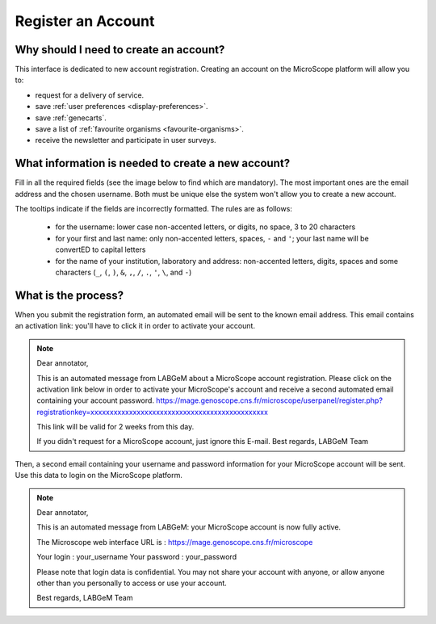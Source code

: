 ###################
Register an Account
###################

Why should I need to create an account?
---------------------------------------

This interface is dedicated to new account registration.
Creating an account on the MicroScope platform will allow you to:

* request for a delivery of service.
* save :ref:`user preferences <display-preferences>`.
* save :ref:`genecarts`.
* save a list of :ref:`favourite organisms <favourite-organisms>`.
* receive the newsletter and participate in user surveys.

What information is needed to create a new account?
---------------------------------------------------

Fill in all the required fields (see the image below to find which are mandatory).
The most important ones are the email address and the chosen username.
Both must be unique else the system won't allow you to create a new account.

The tooltips indicate if the fields are incorrectly formatted.
The rules are as follows:
  - for the username: lower case non-accented letters, or digits, no space, 3 to 20 characters
  - for your first and last name: only non-accented letters, spaces, ``-`` and ``'``; your last name will be convertED to capital letters
  - for the name of your institution, laboratory and address: non-accented letters, digits, spaces and some characters (``_``, ``(``, ``)``, ``&``, ``,``, ``/``, ``.``, ``'``, ``\``, and ``-``)

.. image:: img/reg1.png


What is the process?
--------------------

When you submit the registration form, an automated email will be sent to the known email address.
This email contains an activation link: you'll have to click it in order to activate your account.

.. note:: Dear annotator, 

	This is an automated message from LABGeM about a MicroScope account registration. 
	Please click on the activation link below in order to activate your MicroScope's account and receive a second automated email containing your account password. 
	https://mage.genoscope.cns.fr/microscope/userpanel/register.php?registrationkey=xxxxxxxxxxxxxxxxxxxxxxxxxxxxxxxxxxxxxxxxxxxxxx 

	This link will be valid for 2 weeks from this day. 

	If you didn't request for a MicroScope account, just ignore this E-mail. 
	Best regards, 
	LABGeM Team

Then, a second email containing your username and password information for your MicroScope account will be sent.
Use this data to login on the MicroScope platform.

.. note:: Dear annotator, 

	This is an automated message from LABGeM: your MicroScope account is now fully active. 

	The Microscope web interface URL is : https://mage.genoscope.cns.fr/microscope 

	Your login : your_username 
	Your password : your_password 

	Please note that login data is confidential. You may not share your account with anyone, or allow anyone other than you personally to access or use your account. 

	Best regards, 
	LABGeM Team

